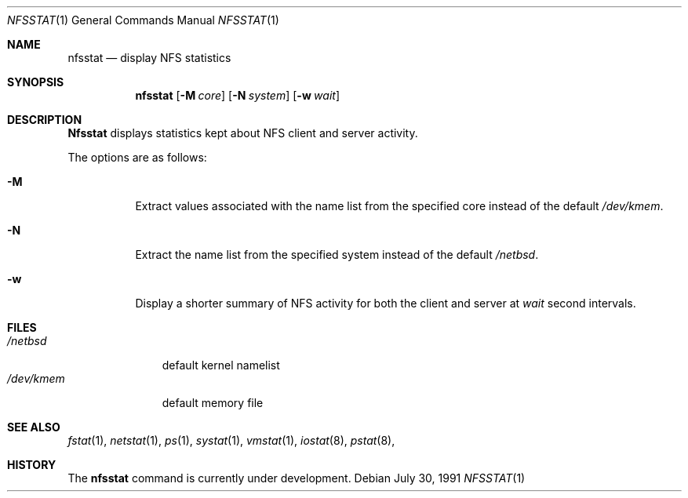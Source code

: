 .\" Copyright (c) 1989, 1990 The Regents of the University of California.
.\" All rights reserved.
.\"
.\" Redistribution and use in source and binary forms, with or without
.\" modification, are permitted provided that the following conditions
.\" are met:
.\" 1. Redistributions of source code must retain the above copyright
.\"    notice, this list of conditions and the following disclaimer.
.\" 2. Redistributions in binary form must reproduce the above copyright
.\"    notice, this list of conditions and the following disclaimer in the
.\"    documentation and/or other materials provided with the distribution.
.\" 3. All advertising materials mentioning features or use of this software
.\"    must display the following acknowledgement:
.\"	This product includes software developed by the University of
.\"	California, Berkeley and its contributors.
.\" 4. Neither the name of the University nor the names of its contributors
.\"    may be used to endorse or promote products derived from this software
.\"    without specific prior written permission.
.\"
.\" THIS SOFTWARE IS PROVIDED BY THE REGENTS AND CONTRIBUTORS ``AS IS'' AND
.\" ANY EXPRESS OR IMPLIED WARRANTIES, INCLUDING, BUT NOT LIMITED TO, THE
.\" IMPLIED WARRANTIES OF MERCHANTABILITY AND FITNESS FOR A PARTICULAR PURPOSE
.\" ARE DISCLAIMED.  IN NO EVENT SHALL THE REGENTS OR CONTRIBUTORS BE LIABLE
.\" FOR ANY DIRECT, INDIRECT, INCIDENTAL, SPECIAL, EXEMPLARY, OR CONSEQUENTIAL
.\" DAMAGES (INCLUDING, BUT NOT LIMITED TO, PROCUREMENT OF SUBSTITUTE GOODS
.\" OR SERVICES; LOSS OF USE, DATA, OR PROFITS; OR BUSINESS INTERRUPTION)
.\" HOWEVER CAUSED AND ON ANY THEORY OF LIABILITY, WHETHER IN CONTRACT, STRICT
.\" LIABILITY, OR TORT (INCLUDING NEGLIGENCE OR OTHERWISE) ARISING IN ANY WAY
.\" OUT OF THE USE OF THIS SOFTWARE, EVEN IF ADVISED OF THE POSSIBILITY OF
.\" SUCH DAMAGE.
.\"
.\"     @(#)nfsstat.1	5.7 (Berkeley) 7/30/91
.\"
.Dd July 30, 1991
.Dt NFSSTAT 1
.Os
.Sh NAME
.Nm nfsstat
.Nd display
.Tn NFS
statistics
.Sh SYNOPSIS
.Nm nfsstat
.Op Fl M Ar core
.Op Fl N Ar system
.Op Fl w Ar wait
.Sh DESCRIPTION
.Nm Nfsstat
displays statistics kept about
.Tn NFS
client and server activity.
.Pp
The options are as follows:
.Bl -tag -width Ds
.It Fl M
Extract values associated with the name list from the specified core
instead of the default
.Pa /dev/kmem .
.It Fl N
Extract the name list from the specified system instead of the default
.Pa /netbsd .
.It Fl w
Display a shorter summary of
.Tn NFS
activity for both the client and server at
.Ar wait
second intervals.
.El
.Sh FILES
.Bl -tag -width /dev/kmem -compact
.It Pa /netbsd
default kernel namelist
.It Pa /dev/kmem
default memory file
.El
.Sh SEE ALSO
.Xr fstat 1 ,
.Xr netstat 1 ,
.Xr ps 1 ,
.Xr systat 1 ,
.Xr vmstat 1 ,
.Xr iostat 8 ,
.Xr pstat 8 ,
.Sh HISTORY
The
.Nm nfsstat
command is
.Ud .
